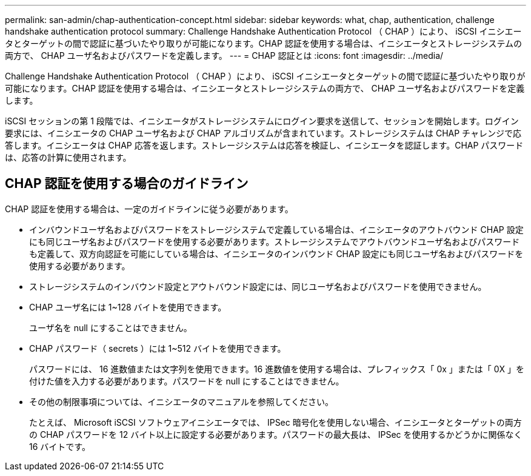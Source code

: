 ---
permalink: san-admin/chap-authentication-concept.html 
sidebar: sidebar 
keywords: what, chap, authentication, challenge handshake authentication protocol 
summary: Challenge Handshake Authentication Protocol （ CHAP ）により、 iSCSI イニシエータとターゲットの間で認証に基づいたやり取りが可能になります。CHAP 認証を使用する場合は、イニシエータとストレージシステムの両方で、 CHAP ユーザ名およびパスワードを定義します。 
---
= CHAP 認証とは
:icons: font
:imagesdir: ../media/


[role="lead"]
Challenge Handshake Authentication Protocol （ CHAP ）により、 iSCSI イニシエータとターゲットの間で認証に基づいたやり取りが可能になります。CHAP 認証を使用する場合は、イニシエータとストレージシステムの両方で、 CHAP ユーザ名およびパスワードを定義します。

iSCSI セッションの第 1 段階では、イニシエータがストレージシステムにログイン要求を送信して、セッションを開始します。ログイン要求には、イニシエータの CHAP ユーザ名および CHAP アルゴリズムが含まれています。ストレージシステムは CHAP チャレンジで応答します。イニシエータは CHAP 応答を返します。ストレージシステムは応答を検証し、イニシエータを認証します。CHAP パスワードは、応答の計算に使用されます。



== CHAP 認証を使用する場合のガイドライン

CHAP 認証を使用する場合は、一定のガイドラインに従う必要があります。

* インバウンドユーザ名およびパスワードをストレージシステムで定義している場合は、イニシエータのアウトバウンド CHAP 設定にも同じユーザ名およびパスワードを使用する必要があります。ストレージシステムでアウトバウンドユーザ名およびパスワードも定義して、双方向認証を可能にしている場合は、イニシエータのインバウンド CHAP 設定にも同じユーザ名およびパスワードを使用する必要があります。
* ストレージシステムのインバウンド設定とアウトバウンド設定には、同じユーザ名およびパスワードを使用できません。
* CHAP ユーザ名には 1~128 バイトを使用できます。
+
ユーザ名を null にすることはできません。

* CHAP パスワード（ secrets ）には 1~512 バイトを使用できます。
+
パスワードには、 16 進数値または文字列を使用できます。16 進数値を使用する場合は、プレフィックス「 0x 」または「 0X 」を付けた値を入力する必要があります。パスワードを null にすることはできません。

* その他の制限事項については、イニシエータのマニュアルを参照してください。
+
たとえば、 Microsoft iSCSI ソフトウェアイニシエータでは、 IPSec 暗号化を使用しない場合、イニシエータとターゲットの両方の CHAP パスワードを 12 バイト以上に設定する必要があります。パスワードの最大長は、 IPSec を使用するかどうかに関係なく 16 バイトです。


